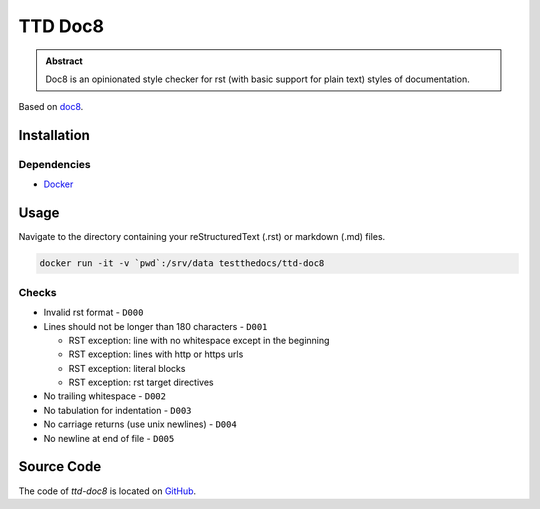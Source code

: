 ========
TTD Doc8
========


.. admonition:: Abstract

   Doc8 is an opinionated style checker for rst (with basic support for plain text) styles of documentation.

Based on `doc8 <https://github.com/openstack/doc8>`_.

Installation
============

Dependencies
------------

- `Docker <https://docker.com>`_

Usage
=====

Navigate to the directory containing your reStructuredText (.rst) or markdown (.md) files.

.. code-block:: shell

    docker run -it -v `pwd`:/srv/data testthedocs/ttd-doc8

Checks
------

- Invalid rst format - ``D000``
- Lines should not be longer than 180 characters - ``D001``

  - RST exception: line with no whitespace except in the beginning
  - RST exception: lines with http or https urls
  - RST exception: literal blocks
  - RST exception: rst target directives
- No trailing whitespace - ``D002``
- No tabulation for indentation - ``D003``
- No carriage returns (use unix newlines) - ``D004``
- No newline at end of file - ``D005``

Source Code
===========

The code of `ttd-doc8` is located on `GitHub <https://github.com/testthedocs/rakpart/tree/master/ttd-doc8>`_.
